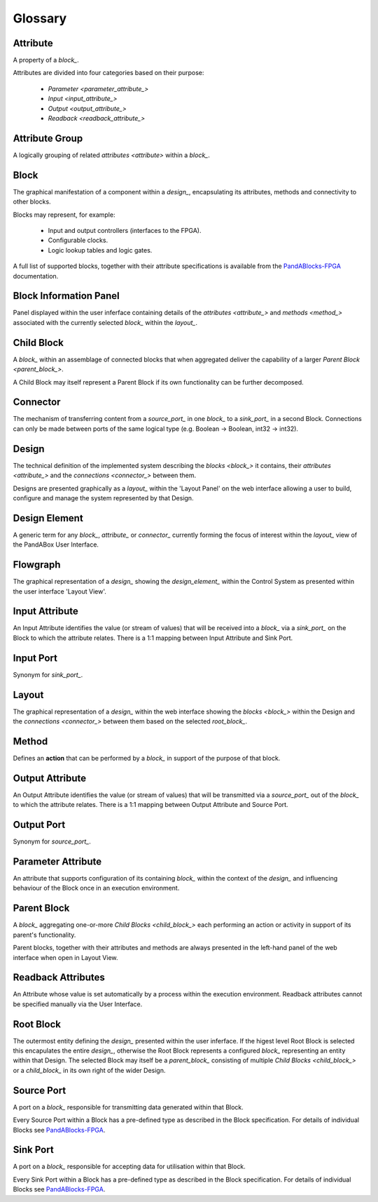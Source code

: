 .. _glossary_:

.. ##########
.. links to external PandA related documentation
.. ##########

.. _PandABlocks-FPGA: https://pandablocks-fpga.readthedocs.io/en/autogen/index.html
.. _malcolm: https://pandablocks-fpga.readthedocs.io/en/autogen/index.html


Glossary
========

.. _attribute_:

Attribute
---------

A property of a `block_`.  

Attributes are divided into four categories based on their purpose:

    * `Parameter <parameter_attribute_>`
    * `Input <input_attribute_>`
    * `Output <output_attribute_>`
    * `Readback <readback_attribute_>`


.. _attribute_group_:

Attribute Group
---------------

A logically grouping of related `attributes <attribute>` within a `block_`.


.. _block_: 

Block
-----

The graphical manifestation of a component within a `design_`, encapsulating its attributes, methods and connectivity to other blocks.

Blocks may represent, for example:

    * Input and output controllers (interfaces to the FPGA).
    * Configurable clocks.
    * Logic lookup tables and logic gates.

A full list of supported blocks, together with their attribute specifications is available from the `PandABlocks-FPGA`_ documentation.


.. _Block_information_panel_:

Block Information Panel
-----------------------

Panel displayed within the user inferface containing details of the `attributes <attribute_>` and `methods <method_>` associated with the currently selected `block_` within the `layout_`.


.. _child_block_:

Child Block
-----------

A `block_` within an assemblage of connected blocks that when aggregated deliver the capability of a larger `Parent Block <parent_block_>`. 

A Child Block may itself represent a Parent Block if its own functionality can be further decomposed. 


.. _connector_:

Connector
---------

The mechanism of transferring content from a `source_port_` in one `block_` to a `sink_port_` in a second Block.  Connections can only be made between ports of the same logical type (e.g. Boolean -> Boolean, int32 -> int32). 


.. _design_:

Design
------

The technical definition of the implemented system describing the `blocks <block_>` it contains, their `attributes <attribute_>` and the `connections <connector_>` between them.

Designs are presented graphically as a `layout_` within the 'Layout Panel' on the web interface allowing a user to build, configure and manage the system represented by that Design.


.. _design_element_:

Design Element
--------------

A generic term for any `block_`, `attribute_` or `connector_` currently forming the focus of interest within the `layout_` view of the PandABox User Interface.  


.. _flowgraph_:

Flowgraph 
---------

The graphical representation of a `design_` showing the `design_element_` within the Control System as presented within the user interface 'Layout View'.



.. _input_attribute_:

Input Attribute
---------------

An Input Attribute identifies the value (or stream of values) that will be received into a `block_` via a `sink_port_` on the Block to which the attribute relates.  There is a 1:1 mapping between Input Attribute and Sink Port.


.. _input_port_:

Input Port
----------

Synonym for `sink_port_`.


.. _layout_:

Layout
------

The graphical representation of a `design_` within the web interface showing the `blocks <block_>` within the Design and the `connections <connector_>` between them based on the selected `root_block_`.


.. _method_:

Method
------

Defines an **action** that can be performed by a `block_` in support of the purpose of that block.


.. _output_attribute_:

Output Attribute
----------------

An Output Attribute identifies the value (or stream of values) that will be transmitted via a `source_port_` out of the `block_` to which the attribute relates.  There is a 1:1 mapping between Output Attribute and Source Port.


.. _output_port_:

Output Port
-----------

Synonym for `source_port_`.


.. _parameter_attribute_:

Parameter Attribute
-------------------

An attribute that supports configuration of its containing `block_` within the context of the `design_` and influencing behaviour of the Block once in an execution environment.


.. _parent_block_:

Parent Block
------------

A `block_` aggregating one-or-more `Child Blocks <child_block_>` each performing an action or activity in support of its parent's functionality.  

Parent blocks, together with their attributes and methods are always presented in the left-hand panel of the web interface when open in Layout View.

.. _readback_attribute_:

Readback Attributes
-------------------

An Attribute whose value is set automatically by a process within the execution environment.  Readback attributes cannot be specified manually via the User Interface.


.. _root_block_:

Root Block
----------

The outermost entity defining the `design_` presented within the user inferface.  If the higest level Root Block is selected this encapulates the entire `design_`, otherwise the Root Block represents a configured `block_` representing an entity within that Design.  The selected Block may itself be a `parent_block_` consisting of multiple `Child Blocks <child_block_>` or a `child_block_` in its own right of the wider Design. 


.. _source_port_:

Source Port
-----------

A port on a `block_` responsible for transmitting data generated within that Block.  

Every Source Port within a Block has a pre-defined type as described in the Block specification.  For details of individual Blocks see `PandABlocks-FPGA`_.  


.. _sink_port_:

Sink Port
----------

A port on a `block_` responsible for accepting data for utilisation within that Block.  

Every Sink Port within a Block has a pre-defined type as described in the Block specification.  For details of individual Blocks see `PandABlocks-FPGA`_.  




